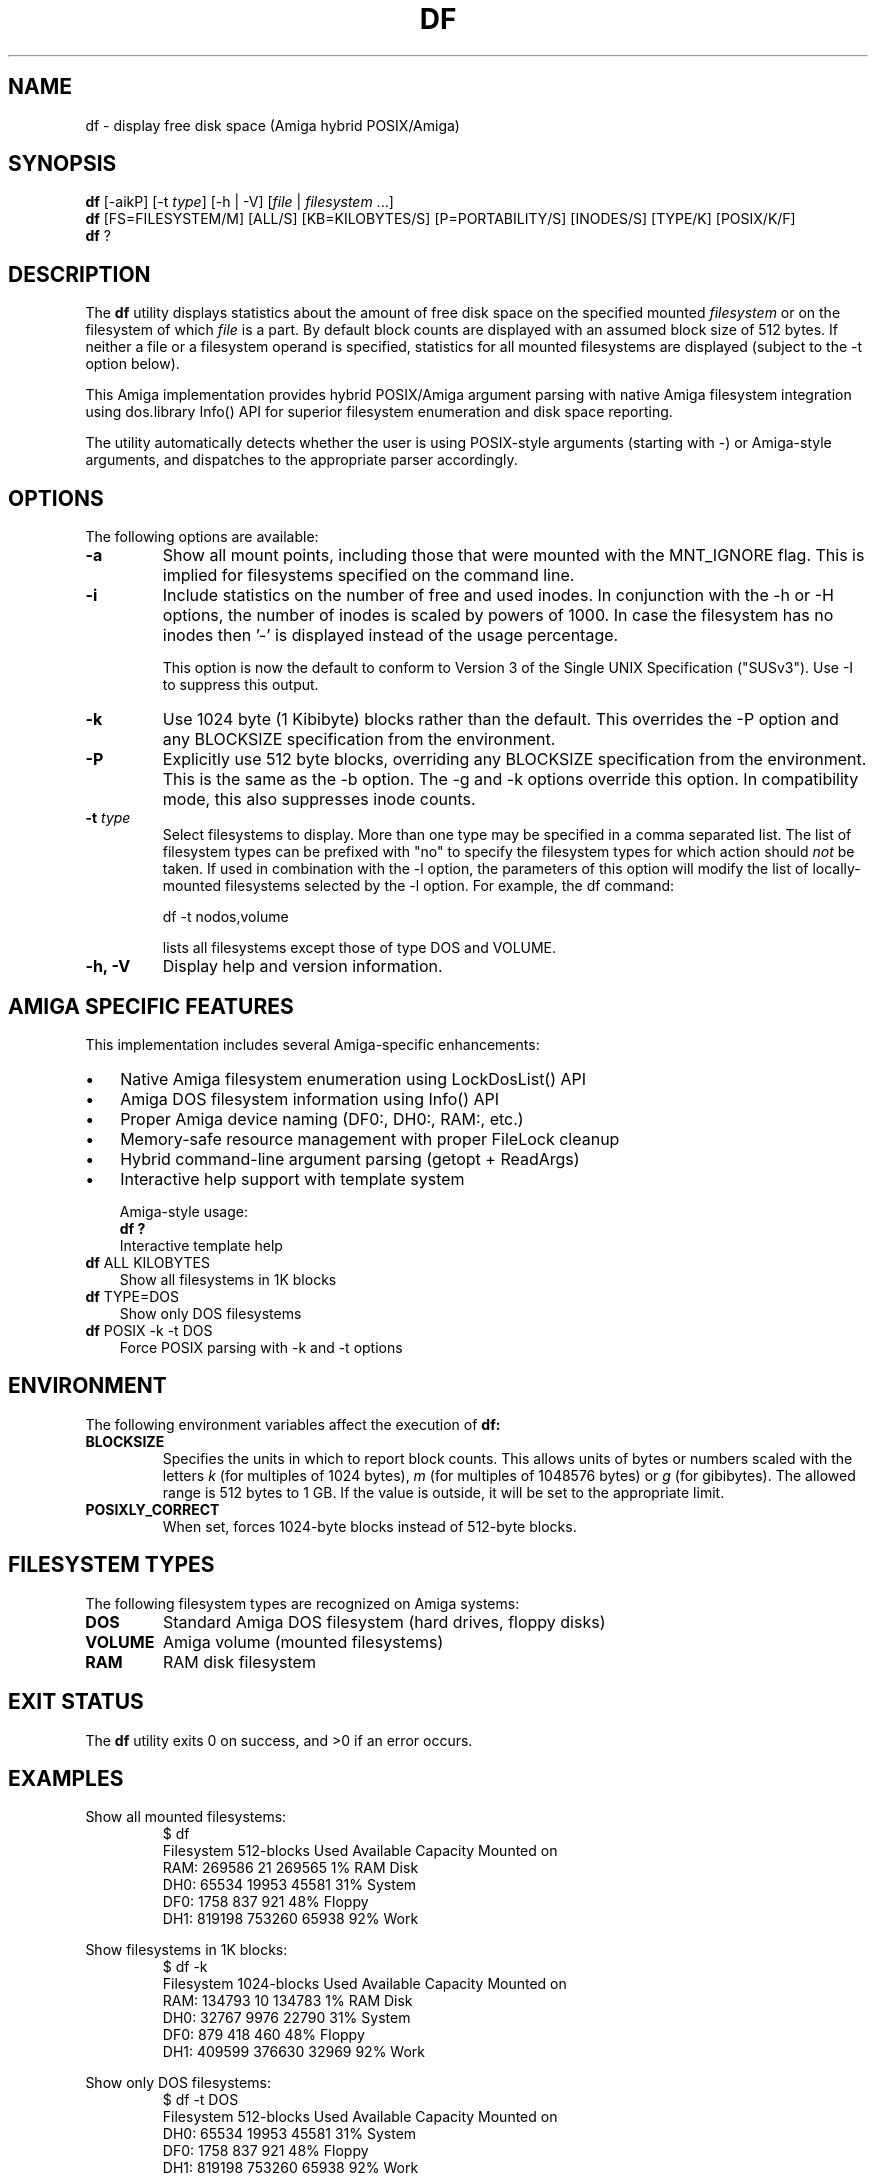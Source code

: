 .TH DF 1 "September 10, 2025" "unsui POSIX Runtime" "General Commands Manual"
.SH NAME
df \- display free disk space (Amiga hybrid POSIX/Amiga)
.SH SYNOPSIS
.B df
[\-aikP] [\-t \fItype\fP] [\-h | \-V] [\fIfile\fP | \fIfilesystem\fP ...]
.br
.B df
[FS=FILESYSTEM/M] [ALL/S] [KB=KILOBYTES/S] [P=PORTABILITY/S] [INODES/S] [TYPE/K] [POSIX/K/F]
.br
.B df
?
.SH DESCRIPTION
The
.B df
utility displays statistics about the amount of free disk space on
the specified mounted \fIfilesystem\fP or on the filesystem of which \fIfile\fP is
a part. By default block counts are displayed with an assumed block size
of 512 bytes. If neither a file or a filesystem operand is specified,
statistics for all mounted filesystems are displayed (subject to the \-t
option below).

This Amiga implementation provides hybrid POSIX/Amiga argument parsing with
native Amiga filesystem integration using dos.library Info() API for
superior filesystem enumeration and disk space reporting.

The utility automatically detects whether the user is using POSIX-style
arguments (starting with -) or Amiga-style arguments, and dispatches
to the appropriate parser accordingly.
.SH OPTIONS
The following options are available:
.TP
.B \-a
Show all mount points, including those that were mounted with the
MNT_IGNORE flag. This is implied for filesystems specified on
the command line.
.TP
.B \-i
Include statistics on the number of free and used inodes. In
conjunction with the \-h or \-H options, the number of inodes is
scaled by powers of 1000. In case the filesystem has no inodes
then '-' is displayed instead of the usage percentage.

This option is now the default to conform to Version 3 of the
Single UNIX Specification ("SUSv3"). Use \-I to suppress this
output.
.TP
.B \-k
Use 1024 byte (1 Kibibyte) blocks rather than the default. This
overrides the \-P option and any BLOCKSIZE specification from the
environment.
.TP
.B \-P
Explicitly use 512 byte blocks, overriding any BLOCKSIZE
specification from the environment. This is the same as the \-b
option. The \-g and \-k options override this option. In
compatibility mode, this also suppresses inode counts.
.TP
.B \-t \fItype\fP
Select filesystems to display. More than one type may be
specified in a comma separated list. The list of filesystem
types can be prefixed with "no" to specify the filesystem types
for which action should \fInot\fP be taken. If used in combination
with the \-l option, the parameters of this option will modify the
list of locally-mounted filesystems selected by the \-l option.
For example, the df command:

      df -t nodos,volume

lists all filesystems except those of type DOS and VOLUME.
.TP
.B \-h, \-V
Display help and version information.
.SH AMIGA SPECIFIC FEATURES
This implementation includes several Amiga-specific enhancements:
.IP \(bu 3
Native Amiga filesystem enumeration using LockDosList() API
.IP \(bu 3
Amiga DOS filesystem information using Info() API
.IP \(bu 3
Proper Amiga device naming (DF0:, DH0:, RAM:, etc.)
.IP \(bu 3
Memory-safe resource management with proper FileLock cleanup
.IP \(bu 3
Hybrid command-line argument parsing (getopt + ReadArgs)
.IP \(bu 3
Interactive help support with template system

Amiga-style usage:
.br
.B df ?
.RS
Interactive template help
.RE
.br
.B df
ALL KILOBYTES
.RS
Show all filesystems in 1K blocks
.RE
.br
.B df
TYPE=DOS
.RS
Show only DOS filesystems
.RE
.br
.B df
POSIX -k -t DOS
.RS
Force POSIX parsing with -k and -t options
.RE
.SH ENVIRONMENT
The following environment variables affect the execution of
.B df:
.TP
.B BLOCKSIZE
Specifies the units in which to report block counts. This
allows units of bytes or numbers scaled with the letters
\fIk\fP (for multiples of 1024 bytes), \fIm\fP (for multiples
of 1048576 bytes) or \fIg\fP (for gibibytes). The
allowed range is 512 bytes to 1 GB. If the value is outside,
it will be set to the appropriate limit.
.TP
.B POSIXLY_CORRECT
When set, forces 1024-byte blocks instead of 512-byte blocks.
.SH FILESYSTEM TYPES
The following filesystem types are recognized on Amiga systems:
.TP
.B DOS
Standard Amiga DOS filesystem (hard drives, floppy disks)
.TP
.B VOLUME
Amiga volume (mounted filesystems)
.TP
.B RAM
RAM disk filesystem
.SH EXIT STATUS
The
.B df
utility exits 0 on success, and >0 if an error occurs.
.SH EXAMPLES
Show all mounted filesystems:
.RS
$ df
.br
Filesystem          512-blocks  Used Available Capacity Mounted on
.br
RAM:                   269586       21   269565     1% RAM Disk
.br
DH0:                    65534    19953    45581    31% System
.br
DF0:                     1758      837      921    48% Floppy
.br
DH1:                   819198   753260    65938    92% Work
.RE

Show filesystems in 1K blocks:
.RS
$ df -k
.br
Filesystem        1024-blocks  Used Available Capacity Mounted on
.br
RAM:                   134793       10   134783     1% RAM Disk
.br
DH0:                    32767     9976    22790    31% System
.br
DF0:                      879      418      460    48% Floppy
.br
DH1:                   409599   376630    32969    92% Work
.RE

Show only DOS filesystems:
.RS
$ df -t DOS
.br
Filesystem          512-blocks  Used Available Capacity Mounted on
.br
DH0:                    65534    19953    45581    31% System
.br
DF0:                     1758      837      921    48% Floppy
.br
DH1:                   819198   753260    65938    92% Work
.RE

Show all filesystems including zero-size ones:
.RS
$ df -a
.br
Filesystem          512-blocks  Used Available Capacity Mounted on
.br
RAM:                   269586       21   269565     1% RAM Disk
.br
DH0:                    65534    19953    45581    31% System
.br
DF0:                     1758      837      921    48% Floppy
.br
DH1:                   819198   753260    65938    92% Work
.br
VOLUME:                      0       0        0     0% Unmounted
.RE

Use Amiga-style interactive help:
.RS
$ df ?
.br
FILESYSTEM/M,ALL/S,KILOBYTES/S,PORTABILITY/S,INODES/S,TYPE/K,POSIX/K/F: -k
.br
Filesystem        1024-blocks  Used Available Capacity Mounted on
.br
RAM:                   134793       10   134783     1% RAM Disk
.br
DH0:                    32767     9976    22790    31% System
.br
[output continues...]
.RE

Use Amiga-style switches:
.RS
$ df KILOBYTES ALL
.br
Filesystem        1024-blocks  Used Available Capacity Mounted on
.br
RAM:                   134793       10   134783     1% RAM Disk
.br
DH0:                    32767     9976    22790    31% System
.br
[output continues...]
.RE

Force POSIX parsing with Amiga-style syntax:
.RS
$ df POSIX -k -t DOS
.br
Filesystem        1024-blocks  Used Available Capacity Mounted on
.br
DH0:                    32767     9976    22790    31% System
.br
DF0:                      879      418      460    48% Floppy
.br
[output continues...]
.RE
.SH SEE ALSO
.BR du (1),
.BR mount (1),
.BR dos.library (3),
.BR LockDosList (3),
.BR Info (3),
.BR Lock (3)
.SH STANDARDS
The
.B df
utility conforms to IEEE Std 1003.1-2004 ("POSIX.1") with
Amiga-specific extensions for enhanced filesystem integration.

POSIX.1 defines only the \-k, \-P and \-t options. This implementation
provides additional functionality while maintaining full compliance
with the standard.
.SH HISTORY
Amiga
.B df
command released in unsui POSIX runtime by amigazen project.

Converted from the original InfoQ utility by "Quarky" Dieter Temme (1992)
and adapted for POSIX compliance with hybrid argument parsing.

Key improvements in this version:
.IP \(bu 3
Full POSIX.1-2004 compliance with \-k, \-P, and \-t options
.IP \(bu 3
Hybrid POSIX/Amiga argument parsing
.IP \(bu 3
Native Amiga filesystem integration using dos.library
.IP \(bu 3
BLOCKSIZE environment variable support
.IP \(bu 3
Enhanced error handling and fallback support
.IP \(bu 3
Memory-safe resource management
.IP \(bu 3
Interactive help support
.SH BUGS
The \-i option for inode information is limited on Amiga systems
as the underlying filesystem may not provide detailed inode statistics.

Some Amiga filesystems may not report accurate block counts due to
filesystem-specific limitations. The utility attempts to provide
the best available information using the Amiga DOS Info() API.

Memory allocation failures are handled gracefully, but may result
in incomplete filesystem listings on systems with very limited
memory.
.SH AUTHOR
Part of unsui from amigazen project.
.br
Converted from InfoQ by "Quarky" Dieter Temme (1992)
.br
POSIX adaptation and hybrid parsing by amigazen project (2025)
